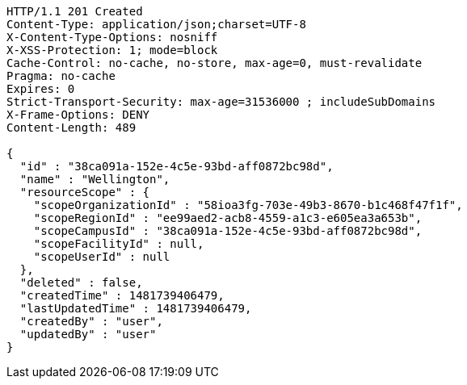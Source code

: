 [source,http,options="nowrap"]
----
HTTP/1.1 201 Created
Content-Type: application/json;charset=UTF-8
X-Content-Type-Options: nosniff
X-XSS-Protection: 1; mode=block
Cache-Control: no-cache, no-store, max-age=0, must-revalidate
Pragma: no-cache
Expires: 0
Strict-Transport-Security: max-age=31536000 ; includeSubDomains
X-Frame-Options: DENY
Content-Length: 489

{
  "id" : "38ca091a-152e-4c5e-93bd-aff0872bc98d",
  "name" : "Wellington",
  "resourceScope" : {
    "scopeOrganizationId" : "58ioa3fg-703e-49b3-8670-b1c468f47f1f",
    "scopeRegionId" : "ee99aed2-acb8-4559-a1c3-e605ea3a653b",
    "scopeCampusId" : "38ca091a-152e-4c5e-93bd-aff0872bc98d",
    "scopeFacilityId" : null,
    "scopeUserId" : null
  },
  "deleted" : false,
  "createdTime" : 1481739406479,
  "lastUpdatedTime" : 1481739406479,
  "createdBy" : "user",
  "updatedBy" : "user"
}
----